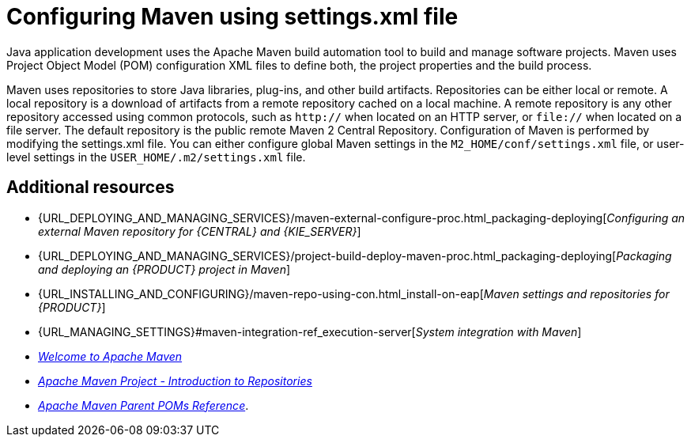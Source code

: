 [id='managing-business-central-using-settings-xml-ref']
= Configuring Maven using settings.xml file

Java application development uses the Apache Maven build automation tool to build and manage software projects. Maven uses Project Object Model (POM) configuration XML files to define both, the project properties and the build process.

Maven uses repositories to store Java libraries, plug-ins, and other build artifacts. Repositories can be either local or remote. A local repository is a download of artifacts from a remote repository cached on a local machine. A remote repository is any other repository accessed using common protocols, such as `http://` when located on an HTTP server, or `file://` when located on a file server. The default repository is the public remote Maven 2 Central Repository.
Configuration of Maven is performed by modifying the settings.xml file. You can either configure global Maven settings in the `M2_HOME/conf/settings.xml` file, or user-level settings in the `USER_HOME/.m2/settings.xml` file.

[float]
== Additional resources

* {URL_DEPLOYING_AND_MANAGING_SERVICES}/maven-external-configure-proc.html_packaging-deploying[_Configuring an external Maven repository for {CENTRAL} and {KIE_SERVER}_]
* {URL_DEPLOYING_AND_MANAGING_SERVICES}/project-build-deploy-maven-proc.html_packaging-deploying[_Packaging and deploying an {PRODUCT} project in Maven_]
* {URL_INSTALLING_AND_CONFIGURING}/maven-repo-using-con.html_install-on-eap[_Maven settings and repositories for {PRODUCT}_]
* {URL_MANAGING_SETTINGS}#maven-integration-ref_execution-server[_System integration with Maven_]
* http://maven.apache.org/[_Welcome to Apache Maven_]
* https://maven.apache.org/guides/introduction/introduction-to-repositories.html[_Apache Maven Project - Introduction to Repositories_]
* https://maven.apache.org/pom/index.html[_Apache Maven Parent POMs Reference_].
